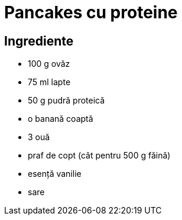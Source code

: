 = Pancakes cu proteine

== Ingrediente

* 100 g ovăz
* 75 ml lapte
* 50 g pudră proteică
* o banană coaptă
* 3 ouă
* praf de copt (cât pentru 500 g făină)
* esență vanilie
* sare
